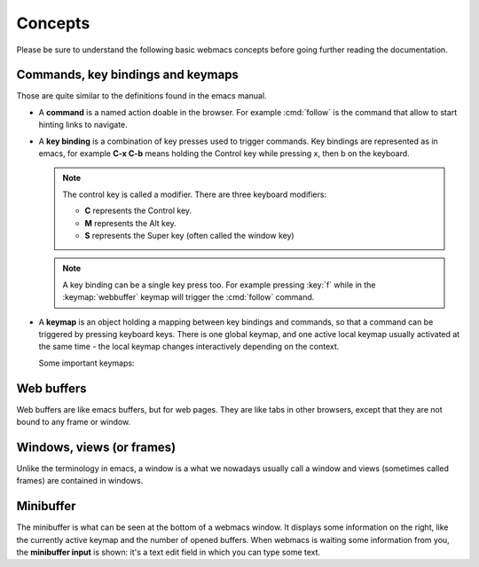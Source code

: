 Concepts
========

Please be sure to understand the following basic webmacs concepts before going
further reading the documentation.


Commands, key bindings and keymaps
**********************************

Those are quite similar to the definitions found in the emacs manual.

- A **command** is a named action doable in the browser. For example
  :cmd:`follow` is the command that allow to start hinting links to navigate.

- A **key binding** is a combination of key presses used to trigger commands.
  Key bindings are represented as in emacs, for example **C-x C-b** means
  holding the Control key while pressing x, then b on the keyboard.

  .. note::

    The control key is called a modifier. There are three keyboard modifiers:

    - **C** represents the Control key.
    - **M** represents the Alt key.
    - **S** represents the Super key (often called the window key)

  .. note::

    .. current-keymap:: webbuffer

    A key binding can be a single key press too. For example pressing :key:`f`
    while in the :keymap:`webbuffer` keymap will trigger the :cmd:`follow`
    command.

- A **keymap** is an object holding a mapping between key bindings and commands,
  so that a command can be triggered by pressing keyboard keys. There is one
  global keymap, and one active local keymap usually activated at the same
  time - the local keymap changes interactively depending on the context.

  Some important keymaps:

  .. webmacs-keymaps::
    :only: global, webbuffer, webcontent-edit, caret-browsing


Web buffers
***********

Web buffers are like emacs buffers, but for web pages. They are like tabs in
other browsers, except that they are not bound to any frame or window.

Windows, views (or frames)
**************************

Unlike the terminology in emacs, a window is a what we nowadays usually call a
window and views (sometimes called frames) are contained in windows.

Minibuffer
**********

The minibuffer is what can be seen at the bottom of a webmacs window. It
displays some information on the right, like the currently active keymap and the
number of opened buffers. When webmacs is waiting some information from you, the
**minibuffer input** is shown: it's a text edit field in which you can type some
text.
